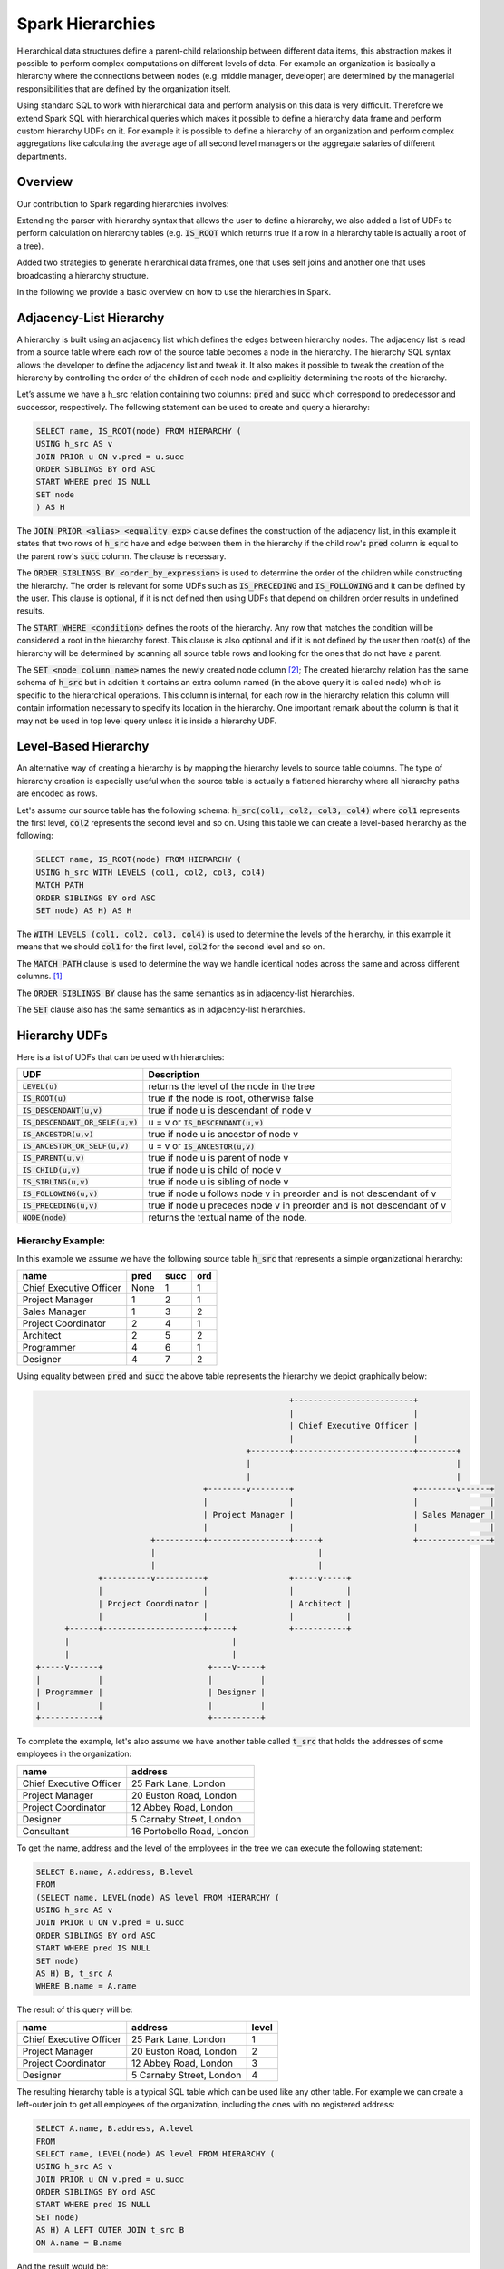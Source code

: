 Spark Hierarchies
=================

Hierarchical data structures define a parent-child relationship between different data items, this
abstraction makes it possible to perform complex computations on different levels of data. For
example an organization is basically a hierarchy where the connections between nodes (e.g. middle
manager, developer) are determined by the managerial responsibilities that are defined by the
organization itself.

Using standard SQL to work with hierarchical data and perform analysis on
this data is very difficult. Therefore we extend Spark SQL with hierarchical queries which makes
it possible to define a hierarchy data frame and perform custom hierarchy UDFs on it. For example
it is possible to define a hierarchy of an organization and perform complex aggregations like
calculating the average age of all second level managers or the aggregate salaries of different
departments.

Overview
--------

Our contribution to Spark regarding hierarchies involves:

Extending the parser with hierarchy syntax that allows the user to define a hierarchy, we also
added a list of UDFs to perform calculation on hierarchy tables (e.g. :code:`IS_ROOT` which returns
true if a row in a hierarchy table is actually a root of a tree).

Added two strategies to generate hierarchical data frames, one that uses self joins and another one
that uses broadcasting a hierarchy structure.

In the following we provide a basic overview on how to use the hierarchies in Spark.

Adjacency-List Hierarchy
------------------------

A hierarchy is built using an adjacency list which defines the edges between hierarchy nodes. The
adjacency list is read from a source table where each row of the source table becomes a node in the
hierarchy. The hierarchy SQL syntax allows the developer to define the adjacency list and tweak it.
It also makes it possible to tweak the creation of the hierarchy by controlling the order of the
children of each node and explicitly determining the roots of the hierarchy.

Let’s assume we have a h_src relation containing two columns: :code:`pred` and :code:`succ` which
correspond to predecessor and successor, respectively. The following statement can be used to
create and query a hierarchy:

.. code-block:: sql

  SELECT name, IS_ROOT(node) FROM HIERARCHY (
  USING h_src AS v
  JOIN PRIOR u ON v.pred = u.succ
  ORDER SIBLINGS BY ord ASC
  START WHERE pred IS NULL
  SET node
  ) AS H

The :code:`JOIN PRIOR <alias> <equality exp>` clause defines the construction of the adjacency
list, in this example it states that two rows of :code:`h_src` have and edge between them in the
hierarchy if the child row's :code:`pred` column is equal to the parent row's :code:`succ` column.
The clause is necessary.

The :code:`ORDER SIBLINGS BY <order_by_expression>` is used to determine the order of the children
while constructing the hierarchy. The order is relevant for some UDFs such as :code:`IS_PRECEDING`
and :code:`IS_FOLLOWING` and it can be defined by the user. This clause is optional, if it is not
defined then using UDFs that depend on children order results in undefined results.

The :code:`START WHERE <condition>` defines the roots of the hierarchy. Any row that matches the
condition will be considered a root in the hierarchy forest. This clause is also optional and if it
is not defined by the user then root(s) of the hierarchy will be determined by scanning all
source table rows and looking for the ones that do not have a parent.

The :code:`SET <node column name>` names the newly created node column [#node]_; The created hierarchy
relation has the same schema of :code:`h_src` but in addition it contains an extra column named (in
the above query it is called node) which is specific to the hierarchical operations. This column is
internal, for each row in the hierarchy relation this column will contain information necessary to
specify its location in the hierarchy. One important remark about the column is that it may not be
used in top level query unless it is inside a hierarchy UDF.

Level-Based Hierarchy
---------------------

An alternative way of creating a hierarchy is by mapping the hierarchy levels to source table
columns. The type of hierarchy creation is especially useful when the source table is actually a
flattened hierarchy where all hierarchy paths are encoded as rows.

Let's assume our source table has the following schema: :code:`h_src(col1, col2, col3, col4)` where
:code:`col1` represents the first level, :code:`col2` represents the second level and so on. Using
this table we can create a level-based hierarchy as the following:

.. code-block:: sql

  SELECT name, IS_ROOT(node) FROM HIERARCHY (
  USING h_src WITH LEVELS (col1, col2, col3, col4)
  MATCH PATH
  ORDER SIBLINGS BY ord ASC
  SET node) AS H) AS H

The :code:`WITH LEVELS (col1, col2, col3, col4)` is used to determine the levels of the hierarchy,
in this example it means that we should :code:`col1` for the first level, :code:`col2` for the
second level and so on.

The :code:`MATCH PATH` clause is used to determine the way we handle identical nodes across the
same and across different columns. [#matchers]_

The :code:`ORDER SIBLINGS BY` clause has the same semantics as in adjacency-list hierarchies.

The :code:`SET` clause also has the same semantics as in adjacency-list hierarchies.


Hierarchy UDFs
--------------

Here is a list of UDFs that can be used with hierarchies:

====================================== ===============================================================
UDF                                     Description
====================================== ===============================================================
:code:`LEVEL(u)`                        returns the level of the node in the tree
:code:`IS_ROOT(u)`                      true if the node is root, otherwise false
:code:`IS_DESCENDANT(u,v)`              true if node u is descendant of node v
:code:`IS_DESCENDANT_OR_SELF(u,v)`      u = v or :code:`IS_DESCENDANT(u,v)`
:code:`IS_ANCESTOR(u,v)`                true if node u is ancestor of node v
:code:`IS_ANCESTOR_OR_SELF(u,v)`        u = v or :code:`IS_ANCESTOR(u,v)`
:code:`IS_PARENT(u,v)`                  true if node u is parent of node v
:code:`IS_CHILD(u,v)`                   true if node u is child of node v
:code:`IS_SIBLING(u,v)`                 true if node u is sibling of node v
:code:`IS_FOLLOWING(u,v)`               true if node u follows node v in preorder and is not descendant of v
:code:`IS_PRECEDING(u,v)`               true if node u precedes node v in preorder and is not descendant of v
:code:`NODE(node)`                      returns the textual name of the node.
====================================== ===============================================================

Hierarchy Example:
''''''''''''''''''

In this example we assume we have the following source table :code:`h_src` that represents a simple
organizational hierarchy:

========================= ========== =========== =========
 name                      pred       succ        ord
========================= ========== =========== =========
Chief Executive Officer    None        1           1
Project Manager            1           2           1
Sales Manager              1           3           2
Project Coordinator        2           4           1
Architect                  2           5           2
Programmer                 4           6           1
Designer                   4           7           2
========================= ========== =========== =========

Using equality between :code:`pred` and :code:`succ` the above table represents the hierarchy we
depict graphically below:

.. code-block:: raw

                                                         +-------------------------+
                                                         |                         |
                                                         | Chief Executive Officer |
                                                         |                         |
                                                +--------+-------------------------+--------+
                                                |                                           |
                                                |                                           |
                                       +--------v--------+                         +--------v------+
                                       |                 |                         |               |
                                       | Project Manager |                         | Sales Manager |
                                       |                 |                         |               |
                            +----------+-----------------+-----+                   +---------------+
                            |                                  |
                            |                                  |
                 +----------v----------+                 +-----v-----+
                 |                     |                 |           |
                 | Project Coordinator |                 | Architect |
                 |                     |                 |           |
          +------+---------------------+-----+           +-----------+
          |                                  |
          |                                  |
    +-----v------+                      +----v-----+
    |            |                      |          |
    | Programmer |                      | Designer |
    |            |                      |          |
    +------------+                      +----------+


To complete the example, let's also assume we have another table called :code:`t_src` that holds
the addresses of some employees in the organization:

========================= ============================
 name                      address
========================= ============================
Chief Executive Officer    25 Park Lane, London
Project Manager            20 Euston Road, London
Project Coordinator        12 Abbey Road, London
Designer                   5 Carnaby Street, London
Consultant                 16 Portobello Road, London
========================= ============================

To get the name, address and the level of the employees in the tree we can execute the following
statement:

.. code-block:: sql

  SELECT B.name, A.address, B.level
  FROM
  (SELECT name, LEVEL(node) AS level FROM HIERARCHY (
  USING h_src AS v
  JOIN PRIOR u ON v.pred = u.succ
  ORDER SIBLINGS BY ord ASC
  START WHERE pred IS NULL
  SET node)
  AS H) B, t_src A
  WHERE B.name = A.name

The result of this query will be:

========================= ========================== ===========
 name                      address                    level
========================= ========================== ===========
Chief Executive Officer    25 Park Lane, London       1
Project Manager            20 Euston Road, London     2
Project Coordinator        12 Abbey Road, London      3
Designer                   5 Carnaby Street, London   4
========================= ========================== ===========

The resulting hierarchy table is a typical SQL table which can be used like any other table. For
example we can create a left-outer join to get all employees of the organization, including the ones
with no registered address:

.. code-block:: sql

  SELECT A.name, B.address, A.level
  FROM
  SELECT name, LEVEL(node) AS level FROM HIERARCHY (
  USING h_src AS v
  JOIN PRIOR u ON v.pred = u.succ
  ORDER SIBLINGS BY ord ASC
  START WHERE pred IS NULL
  SET node)
  AS H) A LEFT OUTER JOIN t_src B
  ON A.name = B.name


And the result would be:

========================= ========================== ===========
 name                      address                    level
========================= ========================== ===========
Chief Executive Officer    25 Park Lane, London        1
Project Manager            20 Euston Road, London      2
Sales Manager              null                        2
Project Coordinator        12 Abbey Road, London       3
Architect                  null                        3
Programmer                 null                        4
Designer                   5 Carnaby Street, London    4
========================= ========================== ===========

Using Hierarchies with Views
----------------------------

By using views it becomes much easier to work with hierarchies, especially when doing self-joins
to calculate binary predicates such :code:`IS_PARENT` and :code:`IS_FOLLOWING`.

Let us assume we have the :code:`h_src` table above. To create a view of a hierarchy that uses this
table we issue the following SQL statement:

.. code-block:: sql

  CREATE VIEW HV AS SELECT * FROM HIERARCHY (
  USING h_src AS v
  JOIN PRIOR u ON v.pred = u.succ
  ORDER SIBLINGS BY ord ASC
  START WHERE pred IS NULL
  SET Node)

The above command will create a view named :code:`HV` that wraps a hierarchy. From now on the view
name can be used in a SQL query and it will be replaced with the underlying hierarchy statement.

In the following example we join the hierarchy view to itself in order to get the names of the
children of the root.

.. code-block:: sql

  SELECT Children.name
  FROM HV Children, HV Parents
  WHERE IS_ROOT(Parents.Node) AND IS_PARENT(Parents.Node, Children.Node)


To select the addresses of all the descendants of the 2nd levels employees we need
to do two level join:
- The inner join will calculate the descendants of the 2nd level
employees.
- The outer join will join the result with the addresses table and gather
the names and the addresses:

.. code-block:: sql

  SELECT Emp.name, Addresses.address
  FROM
    (SELECT Descendants.name AS name
     FROM HV Parents, HV Descendants
     WHERE IS_DESCENDANT(Descendants.Node, Parents.Node) AND LEVEL(Parents.Node) = 2
    ) Emp,
    Addresses
  WHERE Emp.name = Addresses.name

Footnotes
---------

.. [#matchers] Currently we only support the :code:`PATH` matcher, in future we will support complex ones.
.. [#node] The node column is an internal column that is aimed to be used only within hierarchy UDFs. Trying to describe this column for example will result in :code:`<INTERNAL>` data type.